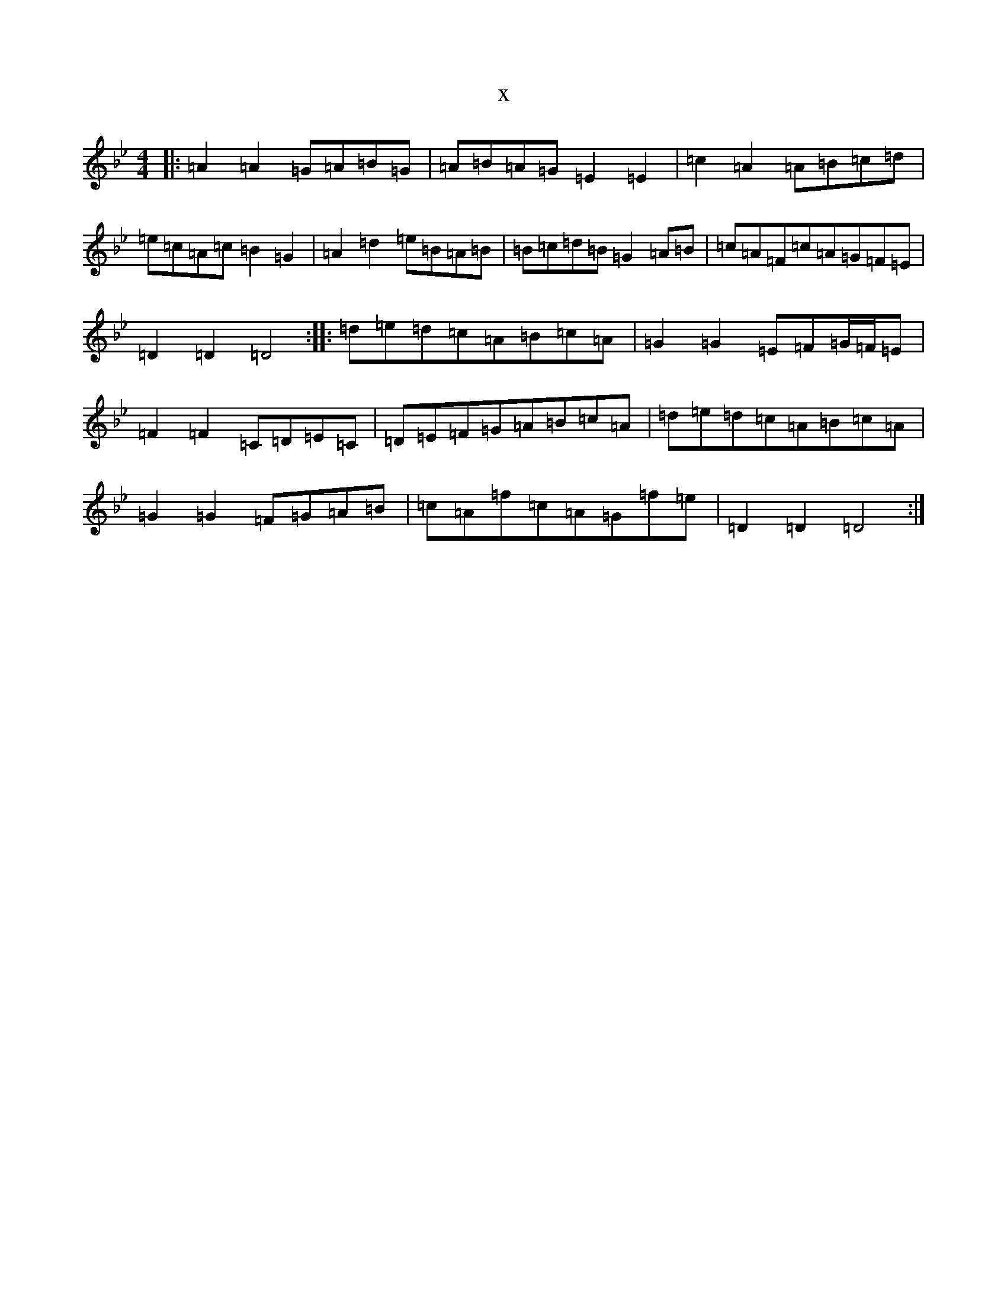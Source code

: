 X:12820
T:x
L:1/8
M:4/4
K: C Dorian
|:=A2=A2=G=A=B=G|=A=B=A=G=E2=E2|=c2=A2=A=B=c=d|=e=c=A=c=B2=G2|=A2=d2=e=B=A=B|=B=c=d=B=G2=A=B|=c=A=F=c=A=G=F=E|=D2=D2=D4:||:=d=e=d=c=A=B=c=A|=G2=G2=E=F=G/2=F/2=E|=F2=F2=C=D=E=C|=D=E=F=G=A=B=c=A|=d=e=d=c=A=B=c=A|=G2=G2=F=G=A=B|=c=A=f=c=A=G=f=e|=D2=D2=D4:|